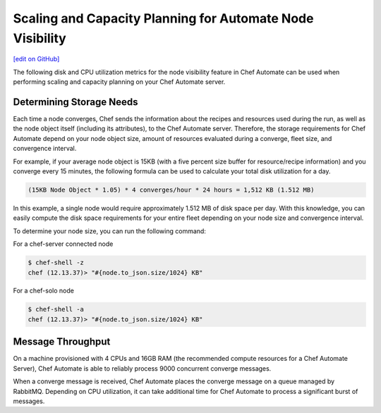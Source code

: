 ============================================================
Scaling and Capacity Planning for Automate Node Visibility
============================================================
`[edit on GitHub] <https://github.com/chef/chef-web-docs/blob/master/chef_master/source/scaling_capacity_planning_chef_automate.rst>`__

.. tag chef_automate_mark

.. image:: ../../images/chef_automate_full.png
   :width: 40px
   :height: 17px

.. end_tag

The following disk and CPU utilization metrics for the node visibility feature in Chef Automate can be used when performing scaling and capacity planning on your Chef Automate server.

Determining Storage Needs
==================================================
Each time a node converges, Chef sends the information about the recipes and resources used during the run, as well as
the node object itself (including its attributes), to the Chef Automate server. Therefore, the storage requirements for
Chef Automate depend on your node object size, amount of resources evaluated during a converge, fleet size, and convergence interval.

For example, if your average node object is 15KB (with a five percent size buffer for resource/recipe information) and you converge
every 15 minutes, the following formula can be used to calculate your total disk utilization for a day.

.. code-block:: none

   (15KB Node Object * 1.05) * 4 converges/hour * 24 hours = 1,512 KB (1.512 MB)

In this example, a single node would require approximately 1.512 MB of disk space per day. With this knowledge, you can easily
compute the disk space requirements for your entire fleet depending on your node size and convergence interval.

To determine your node size, you can run the following command:

For a chef-server connected node

.. code-block:: none

   $ chef-shell -z
   chef (12.13.37)> "#{node.to_json.size/1024} KB"

For a chef-solo node

.. code-block:: none

   $ chef-shell -a
   chef (12.13.37)> "#{node.to_json.size/1024} KB"

Message Throughput
==================================================
On a machine provisioned with 4 CPUs and 16GB RAM (the recommended compute resources for a Chef Automate Server),
Chef Automate is able to reliably process 9000 concurrent converge messages.

When a converge message is received, Chef Automate places the converge message on a queue managed by RabbitMQ. Depending on
CPU utilization, it can take additional time for Chef Automate to process a significant burst of messages.
